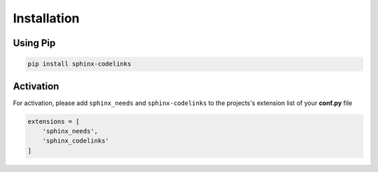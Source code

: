 .. _installation:

Installation
============

Using Pip
---------

.. code-block:: bash

   pip install sphinx-codelinks

Activation
----------

For activation, please add ``sphinx_needs`` and ``sphinx-codelinks`` to the projects's extension list of your **conf.py** file

.. code-block:: python

   extensions = [
       'sphinx_needs',
       'sphinx_codelinks'
   ]
